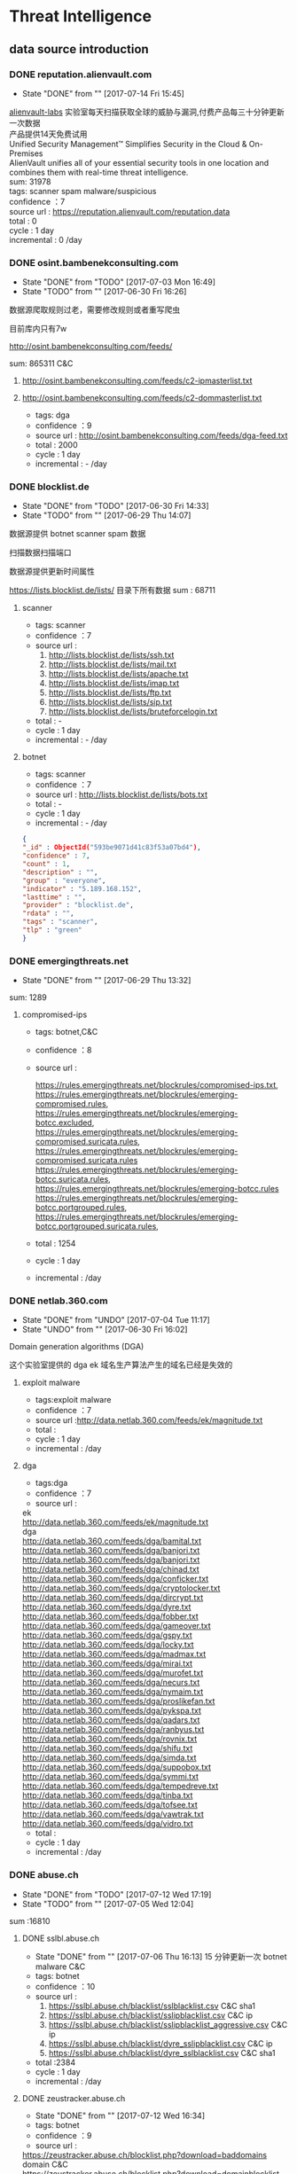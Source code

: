 # -*- mode: org; -*-

#+HTML_HEAD: <link rel="stylesheet" type="text/css" href="http://www.pirilampo.org/styles/bigblow/css/htmlize.css"/>
#+HTML_HEAD: <link rel="stylesheet" type="text/css" href="http://www.pirilampo.org/styles/bigblow/css/bigblow.css"/>
#+HTML_HEAD: <link rel="stylesheet" type="text/css" href="http://www.pirilampo.org/styles/bigblow/css/hideshow.css"/>

#+HTML_HEAD: <script type="text/javascript" src="http://www.pirilampo.org/styles/bigblow/js/jquery-1.11.0.min.js"></script>
#+HTML_HEAD: <script type="text/javascript" src="http://www.pirilampo.org/styles/bigblow/js/jquery-ui-1.10.2.min.js"></script>

#+HTML_HEAD: <script type="text/javascript" src="http://www.pirilampo.org/styles/bigblow/js/jquery.localscroll-min.js"></script>
#+HTML_HEAD: <script type="text/javascript" src="http://www.pirilampo.org/styles/bigblow/js/jquery.scrollTo-1.4.3.1-min.js"></script>
#+HTML_HEAD: <script type="text/javascript" src="http://www.pirilampo.org/styles/bigblow/js/jquery.zclip.min.js"></script>
#+HTML_HEAD: <script type="text/javascript" src="http://www.pirilampo.org/styles/bigblow/js/bigblow.js"></script>
#+HTML_HEAD: <script type="text/javascript" src="http://www.pirilampo.org/styles/bigblow/js/hideshow.js"></script>
#+HTML_HEAD: <script type="text/javascript" src="http://www.pirilampo.org/styles/lib/js/jquery.stickytableheaders.min.js"></script>
#+OPTIONS: toc:2
#+OPTIONS: ^:nil
* Threat Intelligence 
** data source introduction
*** DONE reputation.alienvault.com
    CLOSED: [2017-07-14 Fri 15:45]
    - State "DONE"       from ""           [2017-07-14 Fri 15:45]
#+BEGIN_VERSE
    [[https://www.alienvault.com/who-we-are/alienvault-labs][alienvault-labs]] 实验室每天扫描获取全球的威胁与漏洞,付费产品每三十分钟更新一次数据
    产品提供14天免费试用
    Unified Security Management™ Simplifies Security in the Cloud & On-Premises
    AlienVault unifies all of your essential security tools in one location and combines them with real-time threat intelligence.
    sum: 31978
#+END_VERSE
    #+BEGIN_VERSE
     tags: scanner spam malware/suspicious
     confidence ：7  
     source url : https://reputation.alienvault.com/reputation.data
     total : 0
     cycle : 1 day
     incremental : 0 /day
    #+END_VERSE

*** DONE osint.bambenekconsulting.com
    CLOSED: [2017-07-03 Mon 16:49]
    - State "DONE"       from "TODO"       [2017-07-03 Mon 16:49]
    - State "TODO"       from ""           [2017-06-30 Fri 16:26]

    数据源爬取规则过老，需要修改规则或者重写爬虫

    目前库内只有7w

    http://osint.bambenekconsulting.com/feeds/

    sum: 865311
    C&C

    1. http://osint.bambenekconsulting.com/feeds/c2-ipmasterlist.txt

    2. http://osint.bambenekconsulting.com/feeds/c2-dommasterlist.txt

     - tags: dga
     - confidence ：9  
     - source url : http://osint.bambenekconsulting.com/feeds/dga-feed.txt
     - total : 2000
     - cycle : 1 day
     - incremental : - /day

*** DONE blocklist.de
    CLOSED: [2017-06-30 Fri 14:33]
    - State "DONE"       from "TODO"       [2017-06-30 Fri 14:33]
    - State "TODO"       from ""           [2017-06-29 Thu 14:07]

    数据源提供 botnet scanner  spam 数据

    扫描数据扫描端口

    数据源提供更新时间属性

    https://lists.blocklist.de/lists/ 目录下所有数据
    sum : 68711
**** scanner 
     - tags: scanner
     - confidence ：7  
     - source url : 
        1. http://lists.blocklist.de/lists/ssh.txt
        2. http://lists.blocklist.de/lists/mail.txt
        3. http://lists.blocklist.de/lists/apache.txt
        4. http://lists.blocklist.de/lists/imap.txt
        5. http://lists.blocklist.de/lists/ftp.txt
        6. http://lists.blocklist.de/lists/sip.txt
        7. http://lists.blocklist.de/lists/bruteforcelogin.txt
     - total : -
     - cycle : 1 day
     - incremental : - /day

**** botnet
     - tags: scanner
     - confidence ：7  
     - source url : http://lists.blocklist.de/lists/bots.txt
     - total : -
     - cycle : 1 day
     - incremental : - /day
#+BEGIN_SRC json
{
"_id" : ObjectId("593be9071d41c83f53a07bd4"),
"confidence" : 7,
"count" : 1,
"description" : "",
"group" : "everyone",
"indicator" : "5.189.168.152",
"lasttime" : "",
"provider" : "blocklist.de",
"rdata" : "",
"tags" : "scanner",
"tlp" : "green"
}

#+END_SRC
*** DONE emergingthreats.net
    CLOSED: [2017-06-29 Thu 13:32]
    - State "DONE"       from ""           [2017-06-29 Thu 13:32]

    sum: 1289
**** compromised-ips
     - tags: botnet,C&C
     - confidence ：8 
     - source url :
       #+BEGIN_VERSE
        https://rules.emergingthreats.net/blockrules/compromised-ips.txt,
        https://rules.emergingthreats.net/blockrules/emerging-compromised.rules,
        https://rules.emergingthreats.net/blockrules/emerging-botcc.excluded,
        https://rules.emergingthreats.net/blockrules/emerging-compromised.suricata.rules,
        https://rules.emergingthreats.net/blockrules/emerging-compromised.suricata.rules
        https://rules.emergingthreats.net/blockrules/emerging-botcc.suricata.rules,
        https://rules.emergingthreats.net/blockrules/emerging-botcc.rules
        https://rules.emergingthreats.net/blockrules/emerging-botcc.portgrouped.rules,
        https://rules.emergingthreats.net/blockrules/emerging-botcc.portgrouped.suricata.rules,
       #+END_VERSE
     - total : 1254
     - cycle : 1 day
     - incremental :  /day

*** DONE netlab.360.com
    CLOSED: [2017-06-30 Fri 16:02]
    - State "DONE"       from "UNDO"       [2017-07-04 Tue 11:17]
    - State "UNDO"       from ""           [2017-06-30 Fri 16:02]
    Domain generation algorithms (DGA)

    这个实验室提供的 dga ek 域名生产算法产生的域名已经是失效的
**** exploit malware
     - tags:exploit malware 
     - confidence ：7
     - source url :http://data.netlab.360.com/feeds/ek/magnitude.txt
     - total : 
     - cycle : 1 day
     - incremental :  /day
**** dga
     - tags:dga
     - confidence ：7
     - source url :
#+BEGIN_VERSE
       ek
       http://data.netlab.360.com/feeds/ek/magnitude.txt
       dga
       http://data.netlab.360.com/feeds/dga/bamital.txt
       http://data.netlab.360.com/feeds/dga/banjori.txt
       http://data.netlab.360.com/feeds/dga/banjori.txt
       http://data.netlab.360.com/feeds/dga/chinad.txt
       http://data.netlab.360.com/feeds/dga/conficker.txt
       http://data.netlab.360.com/feeds/dga/cryptolocker.txt
       http://data.netlab.360.com/feeds/dga/dircrypt.txt
       http://data.netlab.360.com/feeds/dga/dyre.txt
       http://data.netlab.360.com/feeds/dga/fobber.txt
       http://data.netlab.360.com/feeds/dga/gameover.txt
       http://data.netlab.360.com/feeds/dga/gspy.txt
       http://data.netlab.360.com/feeds/dga/locky.txt
       http://data.netlab.360.com/feeds/dga/madmax.txt
       http://data.netlab.360.com/feeds/dga/mirai.txt
       http://data.netlab.360.com/feeds/dga/murofet.txt
       http://data.netlab.360.com/feeds/dga/necurs.txt
       http://data.netlab.360.com/feeds/dga/nymaim.txt
       http://data.netlab.360.com/feeds/dga/proslikefan.txt
       http://data.netlab.360.com/feeds/dga/pykspa.txt
       http://data.netlab.360.com/feeds/dga/qadars.txt
       http://data.netlab.360.com/feeds/dga/ranbyus.txt
       http://data.netlab.360.com/feeds/dga/rovnix.txt
       http://data.netlab.360.com/feeds/dga/shifu.txt
       http://data.netlab.360.com/feeds/dga/simda.txt
       http://data.netlab.360.com/feeds/dga/suppobox.txt
       http://data.netlab.360.com/feeds/dga/symmi.txt
       http://data.netlab.360.com/feeds/dga/tempedreve.txt
       http://data.netlab.360.com/feeds/dga/tinba.txt
       http://data.netlab.360.com/feeds/dga/tofsee.txt
       http://data.netlab.360.com/feeds/dga/vawtrak.txt
       http://data.netlab.360.com/feeds/dga/vidro.txt
#+END_VERSE
     - total : 
     - cycle : 1 day
     - incremental :  /day

*** DONE abuse.ch
    CLOSED: [2017-07-12 Wed 17:19]
    - State "DONE"       from "TODO"       [2017-07-12 Wed 17:19]
    - State "TODO"       from ""           [2017-07-05 Wed 12:04]
    sum :16810
**** DONE sslbl.abuse.ch
     CLOSED: [2017-07-06 Thu 16:13]
     - State "DONE"       from ""           [2017-07-06 Thu 16:13]
      15 分钟更新一次 botnet malware C&C 
     - tags: botnet
     - confidence ：10
     - source url :
       1. https://sslbl.abuse.ch/blacklist/sslblacklist.csv   C&C  sha1
       1. https://sslbl.abuse.ch/blacklist/sslipblacklist.csv C&C  ip
       1. https://sslbl.abuse.ch/blacklist/sslipblacklist_aggressive.csv C&C ip
       2. https://sslbl.abuse.ch/blacklist/dyre_sslipblacklist.csv  C&C ip
       2. https://sslbl.abuse.ch/blacklist/dyre_sslblacklist.csv  C&C sha1
     - total :2384 
     - cycle : 1 day
     - incremental :  /day
**** DONE zeustracker.abuse.ch
     CLOSED: [2017-07-12 Wed 16:34]
     - State "DONE"       from ""           [2017-07-12 Wed 16:34]
     - tags: botnet
     - confidence ：9
     - source url :
#+BEGIN_VERSE
       https://zeustracker.abuse.ch/blocklist.php?download=baddomains   domain  C&C
       https://zeustracker.abuse.ch/blocklist.php?download=domainblocklist domain C&C

       https://zeustracker.abuse.ch/blocklist.php?download=badips   ip C&C
       http://zeustracker.abuse.ch/blocklist.php?download=ipblocklist ip C&C

       https://zeustracker.abuse.ch/blocklist.php?download=compromised url Botnets

       https://zeustracker.abuse.ch/removals.php domain C&C
#+END_VERSE
     - total : 673
     - cycle : 1 day
     - incremental :  /day

**** DONE feodotracker.abuse.ch
     CLOSED: [2017-07-12 Wed 16:58]
     - State "DONE"       from ""           [2017-07-12 Wed 16:58]
    sum : 903
     - tags: botnet
     - confidence ：6-8 
     - source url :
#+BEGIN_VERSE
       1. https://feodotracker.abuse.ch/blocklist/?download=domainblocklist 8 domain
       2. https://feodotracker.abuse.ch/blocklist/?download=ipblocklist  6 ip
#+END_VERSE
     - total : 
     - cycle : 1 day
     - incremental :  /day
**** DONE ransomware.abuse.ch
     CLOSED: [2017-07-12 Wed 17:19]
     - State "DONE"       from ""           [2017-07-12 Wed 17:19]
     - tags:botnet
     - confidence ：9
     - source url :

          http://ransomwaretracker.abuse.ch/downloads/RW_DOMBL.txt

          http://ransomwaretracker.abuse.ch/downloads/RW_DOMBL.txt,

          http://ransomwaretracker.abuse.ch/downloads/RW_URLBL.txt,

          http://ransomwaretracker.abuse.ch/downloads/RW_IPBL.txt,
       
     - total :12850
     - cycle : 1 day
     - incremental :  /day
*** DONE antispam.imp.ch
    CLOSED: [2017-06-28 Wed 10:38]
    - State "DONE"       from ""           [2017-06-28 Wed 10:38]
    imp.ch 的反垃圾邮件 共享feed项目,声称每15分钟更新一次

    但已经停止更新了。
     - tags: Spam Sources
     - confidence ：9
     - source url :http://antispam.imp.ch/spamlist
     - total : 943
     - cycle : 15 minutes
     - incremental : 0/day
*** DONE alexa.com
    CLOSED: [2017-07-19 Wed 15:38]
    - State "DONE"       from "TODO"       [2017-07-19 Wed 15:38]
    - State "TODO"       from ""           [2017-07-14 Fri 19:54]
    亚马逊的alexa提供站点排名

    sum：1529
**** top-1000
     - tags: whitelist
     - confidence ：5  
     - source url : http://s3.amazonaws.com/alexa-static/top-1m.csv.zip 
     - total : 1529
     - cycle : 1 day
     - incremental : 100+ /day
#+BEGIN_SRC json
{
"_id" : ObjectId("593ba272256c1046ad056f91"),
"confidence" : 5,
"count" : 1,
"description" : "alexa #972",//站点排名
"group" : "everyone",
"indicator" : "11st.co.kr", //域名信息
"lasttime" : "",
"provider" : "alexa.com",
"rdata" : "",
"tags" : "whitelist",
"tlp" : "green"
}

#+END_SRC

*** DONE public-dns.info
    CLOSED: [2017-07-20 Thu 14:16]
    - State "DONE"       from "TODO"       [2017-07-20 Thu 14:16]
    - tags: whitelist
    - confidence ：5  

      https://public-dns.info/nameservers-all.txt
*** DONE umbrella.cisco.com
    CLOSED: [2017-07-24 Mon 17:12]
    - State "DONE"       from "TODO"       [2017-07-24 Mon 17:12]
    - State "TODO"       from ""           [2017-07-17 Mon 10:16]
    一级域名

    sum：1134
**** top-1000
     - tags: whitelist
     - confidence ：5  
     - source url : http://s3-us-west-1.amazonaws.com/umbrella-static/top-1m.csv.zip
     - total : 1134
     - cycle : 1 day
     - incremental : 100+ /day
#+BEGIN_SRC json
{
"_id" : ObjectId("593be90a1d41c83fa8a07c1b"),
"confidence" : 5,
"count" : 1,
"description" : "cisco umbrella #401",
"group" : "everyone",
"indicator" : "t.co",
"lasttime" : "",
"provider" : "umbrella.cisco.com",
"rdata" : "",
"tags" : "whitelist",
"tlp" : "green"
} 

#+END_SRC 

*** DONE danger.rulez.sk
    CLOSED: [2017-07-25 Tue 11:12]
    - State "DONE"       from "TODO"       [2017-07-25 Tue 11:12]
    - State "TODO"       from ""           [2017-07-17 Mon 10:16]
     sum : 1254
**** scanner
     - tags: scanner
     - confidence ：9 
     - source url :http://danger.rulez.sk/projects/bruteforceblocker/blist.php
     - total : 1254
     - cycle : 1 day
     - incremental :  /day

*** DONE csirtg.io
    CLOSED: [2017-07-25 Tue 13:48]
    - State "DONE"       from "TODO"       [2017-07-25 Tue 13:48]
    - State "TODO"       from ""           [2017-07-17 Mon 10:16]
    Unsolicited Commercial Email(UCE)商业垃圾邮件

    https://csirtg.io/users/csirtgadgets/feeds/uce-urls

    feed有限制250条 需要继续观察数据量
    sum: 1037
**** scanner
     - tags: scanner
     - confidence ：9 
     - source url : https://csirtg.io/api/users/csirtgadgets/feeds/port-scanners.csv
     - total : -
     - cycle : 1 day
     - incremental :  /day
**** uce
     - tags: spam
     - confidence ：9  
     - source url : 
       1. https://csirtg.io/api/users/csirtgadgets/feeds/uce-urls.csv
       2. https://csirtg.io/api/users/csirtgadgets/feeds/uce-email-addresses.csv
       3. https://csirtg.io/api/users/csirtgadgets/feeds/uce-ip.csv
     - total : -
     - cycle : 1 day
     - incremental :  /day
**** darknet
     - tags: darknet
     - confidence ：9 
     - source url :https://csirtg.io/api/users/wes/feeds/darknet.csv
     - total : -
     - cycle : 1 day
     - incremental :  /day
     
*** DONE dataplane.org
    CLOSED: [2017-08-07 Mon 14:08]
    - State "DONE"       from "TODO"       [2017-08-07 Mon 14:08]
    - State "TODO"       from ""           [2017-07-25 Tue 13:48]

    sum : 46710
**** scanner
     - tags: scanner
     - confidence ：9 
     - source url :
       1. https://dataplane.org/sshclient.txt
       2. https://dataplane.org/sshpwauth.txt
       3. https://dataplane.org/sipquery.txt
       4. https://dataplane.org/sipinvitation.txt
       5. https://dataplane.org/sipregistration.txt
     - total : 1254
     - cycle : 1 day
     - incremental :  /day
*** DONE malc0de.com
    CLOSED: [2017-08-07 Mon 15:18]
    - State "DONE"       from "TODO"       [2017-08-07 Mon 15:18]
    - State "TODO"       from ""           [2017-07-25 Tue 13:48]
    提取代码出现问题

    sum : 0
**** malware
     - tags: malware
     - confidence ：9
     - source url :http://malc0de.com/rss/
     - total : 
     - cycle : 1 day
     - incremental :  /day

*** UNDO mirc.com
    CLOSED: [2017-08-07 Mon 15:43]
    - State "UNDO"       from "TODO"       [2017-08-07 Mon 15:43]
      提供了几十个irc聊天服务器的域名地址,而且是2016年就停止更新了
    - State "TODO"       from ""           [2017-07-25 Tue 13:48]
    sum : 191
**** domains
     - tags: whitelist
     - confidence ：8
     - source url :http://www.mirc.com/servers.ini
     - total : 
     - cycle : 1 day
     - incremental :  /day
       
*** DONE nothink.org
    CLOSED: [2017-08-07 Mon 15:52]
    - State "DONE"       from "TODO"       [2017-08-07 Mon 15:52]
    - State "TODO"       from "DONE"       [2017-07-25 Tue 13:49]
**** scanner
     - tags:exploit malware 
     - confidence ：7
     - source url :http://www.nothink.org/blacklist/blacklist_ssh_day.txt
     - total : 
     - cycle : 1 day
     - incremental :  /day
*** DONE openphish.com
    CLOSED: [2017-08-07 Mon 15:59]
    - State "DONE"       from "TODO"       [2017-08-07 Mon 15:59]
    - State "TODO"       from ""           [2017-07-25 Tue 13:49]
**** phishing
     - tags:phishing
     - confidence ：9
     - source url :https://openphish.com/feed.txt
     - total : 
     - cycle : 1 day
     - incremental :  /day
*** packetmail.net
**** scanner honeynet
     - tags: honeynet
     - confidence ：8
     - source url :
       1. https://www.packetmail.net/iprep.txt
       2. https://www.packetmail.net/iprep_mail.txt
       3. https://www.packetmail.net/iprep_ramnode.txt
     - total : 
     - cycle : 1 day
     - incremental :  /day

*** phishtank.com
**** phishing
     - tags:phishing
     - confidence ：9
     - source url : http://data.phishtank.com/data/%7Btoken%7D/online-valid.json.gz
     - total : 
     - cycle : 1 day
     - incremental :  /day
*** isc.sans.edu
**** scanner
     - tags: scanner
     - confidence ：7-9
     - source url :
       1. https://isc.sans.edu/feeds/suspiciousdomains_Low.txt
       2. https://isc.sans.edu/feeds/suspiciousdomains_High.txt
       3. https://isc.sans.edu/feeds/suspiciousdomains_Medium.txt
       4. https://isc.sans.edu/feeds/block.txt
     - total : 
     - cycle : 1 day
     - incremental :  /day
*** spamhaus.org
**** hijacked 
     被劫持数据
     - tags: hijacked
     - confidence ：9
     - source url :
       1. http://www.spamhaus.org/drop/drop.txt 
       2. http://www.spamhaus.org/drop/edrop.txt
       3. https://www.spamhaus.org/drop/dropv6.txt
       4. https://www.spamhaus.org/drop/asndrop.txt
     - total : 
     - cycle : 1 day
     - incremental :  /day
*** vxvault.net 
    爬虫有问题
**** malware
     - tags: botnet
     - confidence ：10
     - source url :http://vxvault.net/URL_List.php
     - total : 
     - cycle : 1 day
     - incremental :  /day

*** otx.alienvault.com
**** otx 
     - tags: DDos ,C&C,Malware,Proxy,Phishing,Scanner,suspicious
     - confidence ：5
     - source url :
       1. https://sslbl.abuse.ch/blacklist/sslipblacklist.csv
       2. https://sslbl.abuse.ch/blacklist/dyre_sslipblacklist.csv
       3. https://sslbl.abuse.ch/blacklist/sslblacklist.csv
     - total :
     - cycle : 1 day
     - incremental :  /day
       
*** dragonresearchgroup.org
**** scanner
     - tags: scanner
     - confidence ：9
     - source url :
       1. http://dragonresearchgroup.org/insight/sshpwauth.txt
       2. http://dragonresearchgroup.org/insight/http-report.txt
     - total :
     - cycle : 1 day
     - incremental :  /day
*** watcherlab.com
**** cc
     - tags: cc
     - confidence ：9
     - source url :http://feed.watcherlab.com/
     - total :
     - cycle : 1 day
     - incremental :  /day
*** 统计表
 |------------------------------+---------+------+--------+-----+---------+----------+-----------+---------+------+---------+----------+----------+------------+-------------------+---------|
 |                              | scanner | spam | botnet | c&c | malware | phishing | whitelist | darknet | ddos | exploit | honeypot | hijacked | suspicious | data-type         |     sum |
 |------------------------------+---------+------+--------+-----+---------+----------+-----------+---------+------+---------+----------+----------+------------+-------------------+---------|
 | alexa.com                    |         |      |        |     |         |          |         5 |         |      |         |          |          |            | DOMAIN            |    1529 |
 |------------------------------+---------+------+--------+-----+---------+----------+-----------+---------+------+---------+----------+----------+------------+-------------------+---------|
 | reputation.alienvault.com    |       7 |    6 |        |     |       6 |          |           |         |      |         |          |          |            | IP                |   31978 |
 |------------------------------+---------+------+--------+-----+---------+----------+-----------+---------+------+---------+----------+----------+------------+-------------------+---------|
 | osint.bambenekconsulting.com |         |      |      9 |     |         |          |           |         |      |         |          |          |            | IP                |  865311 |
 |------------------------------+---------+------+--------+-----+---------+----------+-----------+---------+------+---------+----------+----------+------------+-------------------+---------|
 | blocklist.de                 |       7 |      |      7 |     |         |          |           |         |      |         |          |          |            | IP                |   68711 |
 |------------------------------+---------+------+--------+-----+---------+----------+-----------+---------+------+---------+----------+----------+------------+-------------------+---------|
 | umbrella.cisco.com           |         |      |        |     |         |          |         5 |         |      |         |          |          |            | DOMAIN            |    1134 |
 |------------------------------+---------+------+--------+-----+---------+----------+-----------+---------+------+---------+----------+----------+------------+-------------------+---------|
 | csirtg.io                    |       9 |    9 |        |     |         |          |           |       9 |      |         |          |          |            | IP,URL,           |    1037 |
 |------------------------------+---------+------+--------+-----+---------+----------+-----------+---------+------+---------+----------+----------+------------+-------------------+---------|
 | danger.rulez.sk              |       9 |      |        |     |         |          |           |         |      |         |          |          |            | IP                |    1254 |
 |------------------------------+---------+------+--------+-----+---------+----------+-----------+---------+------+---------+----------+----------+------------+-------------------+---------|
 | dataplane.org                |       9 |      |        |     |         |          |           |         |      |         |          |          |            | IP                |   46710 |
 |------------------------------+---------+------+--------+-----+---------+----------+-----------+---------+------+---------+----------+----------+------------+-------------------+---------|
 | emergingthreats.net          |         |      |        |     |       8 |          |           |         |      |         |          |          |            | IP                |    1289 |
 |------------------------------+---------+------+--------+-----+---------+----------+-----------+---------+------+---------+----------+----------+------------+-------------------+---------|
 | abuse.ch                     |         |      |   8-10 |     |         |          |           |         |      |         |          |          |            | URL ,IP ,MD5      |   16810 |
 |------------------------------+---------+------+--------+-----+---------+----------+-----------+---------+------+---------+----------+----------+------------+-------------------+---------|
 | malc0de.com                  |         |      |        |     |       9 |          |           |         |      |         |          |          |            | URL,IP,MD5        |       0 |
 |------------------------------+---------+------+--------+-----+---------+----------+-----------+---------+------+---------+----------+----------+------------+-------------------+---------|
 | mirc.com                     |         |      |        |     |         |          |         8 |         |      |         |          |          |            | URL               |     191 |
 |------------------------------+---------+------+--------+-----+---------+----------+-----------+---------+------+---------+----------+----------+------------+-------------------+---------|
 | netlab.360.com               |         |      |      7 |     |       7 |          |           |         |      |       7 |          |          |            | IP,URL,DOMAIN,MD5 |  889955 |
 |------------------------------+---------+------+--------+-----+---------+----------+-----------+---------+------+---------+----------+----------+------------+-------------------+---------|
 | nothink.org                  |       7 |      |        |     |         |          |           |         |      |         |          |          |            | IP                |     193 |
 |------------------------------+---------+------+--------+-----+---------+----------+-----------+---------+------+---------+----------+----------+------------+-------------------+---------|
 | openphish.com                |         |      |        |     |         |        9 |           |         |      |         |          |          |            | URL               |    5352 |
 |------------------------------+---------+------+--------+-----+---------+----------+-----------+---------+------+---------+----------+----------+------------+-------------------+---------|
 | packetmail.net               |       8 |      |        |     |         |          |           |         |      |         |        8 |          |            | IP                |   16424 |
 |------------------------------+---------+------+--------+-----+---------+----------+-----------+---------+------+---------+----------+----------+------------+-------------------+---------|
 | phishtank.com                |         |      |        |     |         |        9 |           |         |      |         |          |          |            | IP                |   27128 |
 |------------------------------+---------+------+--------+-----+---------+----------+-----------+---------+------+---------+----------+----------+------------+-------------------+---------|
 | isc.sans.edu                 |       8 |      |        |     |         |          |           |         |      |         |          |          |        7-9 | IP                |       0 |
 |------------------------------+---------+------+--------+-----+---------+----------+-----------+---------+------+---------+----------+----------+------------+-------------------+---------|
 | spamhaus.org                 |         |      |        |     |         |          |           |         |      |         |          |        9 |            | ASN,IPv6,Network  |    1241 |
 |------------------------------+---------+------+--------+-----+---------+----------+-----------+---------+------+---------+----------+----------+------------+-------------------+---------|
 | vxvault.net                  |         |      |        |     |       9 |          |           |         |      |         |          |          |            | IP                |     196 |
 |------------------------------+---------+------+--------+-----+---------+----------+-----------+---------+------+---------+----------+----------+------------+-------------------+---------|
 | otx.alienvault.com           |       5 |    5 |        |     |       5 |        5 |           |         |    5 |         |          |          |          5 | IP,URL,MD5        |       0 |
 |------------------------------+---------+------+--------+-----+---------+----------+-----------+---------+------+---------+----------+----------+------------+-------------------+---------|
 | antispam.imp.ch              |         |    9 |        |     |         |          |           |         |      |         |          |          |            | IP                |       0 |
 |------------------------------+---------+------+--------+-----+---------+----------+-----------+---------+------+---------+----------+----------+------------+-------------------+---------|
 | dragonresearchgroup.org      |       9 |      |        |     |         |          |           |         |      |         |          |          |            | IP                |       0 |
 |------------------------------+---------+------+--------+-----+---------+----------+-----------+---------+------+---------+----------+----------+------------+-------------------+---------|
 | watcherlab.com               |         |      |        |   9 |         |          |           |         |      |         |          |          |            | IP                |       0 |
 |------------------------------+---------+------+--------+-----+---------+----------+-----------+---------+------+---------+----------+----------+------------+-------------------+---------|
 | sum                          |         |      |        |     |         |          |           |         |      |         |          |          |            |                   | 1976443 |
 |------------------------------+---------+------+--------+-----+---------+----------+-----------+---------+------+---------+----------+----------+------------+-------------------+---------|
#+TBLFM: @36$14='(+ @1$14..@36$14);N
*** TODO other source 
    - State "TODO"       from ""           [2017-06-16 Fri 13:11]
    1. spamhaustech
       https://www.spamhaustech.com/protecting-mail-streams/
    2. abusix
       https://www.abusix.com/
    3. apwg.org
       https://apwg.org/
       2003年创建的国际跨行业情报联盟 出网络钓鱼的报告可供下载

       没找到feed源

       提供数据分享的方式 https://sourceforge.net/projects/ecrisp-x/
    4. http://txt.proxyspy.net/proxy.txt
       
*** base info
   - datai-type
      | ip     | 0 |
      | domain | 1 |
      | url    | 2 |
      | md5    | 3 |
      | sha256 | 4 |
      | sha1   | 5 |
   - tags 标签说明
     |  0 | Suspicious   | 可疑的         |
     |  1 | DDos         | DDos攻击       |
     |  2 | Exploits     | 漏洞攻击       |
     |  3 | Spam Sources | 垃圾邮件       |
     |  4 | Web  Attacks | Web攻击        |
     |  5 | Scanners     | 扫描源         |
     |  6 | Botnets      | 僵尸网络被控端 |
     |  7 | Malware      | 恶意软件       |
     |  8 | Phishing     | 钓鱼           |
     |  9 | Proxy        | 代理           |
     | 10 | C&C          | 僵尸网络控制端 |
     | 11 | Whitelist    | 白名单         |
     | 12 | Honeypot     | 蜜罐           |
     | 13 | DGA          | 域名随机生成   |
   - confidence  数据源的可信度
     | (9-10) | Certain            |
     | (7-8)  | Very Confident     |
     | (6-7)  | Somewhat Confident |
     | (5-6)  | Not Confident      |
     | (5)    | "50/50 shot"       |
     | (0-4)  | Informational Data |
   - 统计表
     
     [[http://7xpyfe.com1.z0.glb.clouddn.com/blog/20170616/135122999.png]]
   - 数据库内存储格式
        + 录入机制:
          同一数据源来的数据，威胁类型不变时，

          只更新该类型记录更新时间,created_time不会变化
     
          当indicator 和 tag都变化的时候，才会录入一条新的数据
        + 更新机制
          每天通过created_time获取新怎么的数据
          
     #+BEGIN_SRC json
     {
        "indicator":"1.180.74.58",
        "data_type":0,
        "confidence":7,
        "alive":true,
        "updated_time":"2017-06-30T14:22:44",
        "source":"blocklist.de",
        "tag":5,
        "created_time":"2017-06-30T14:22:44"
     }
     #+END_SRC